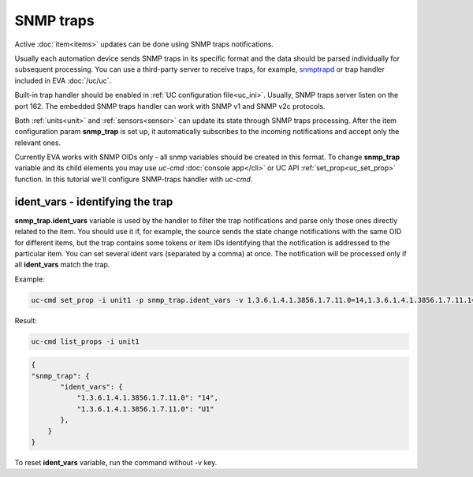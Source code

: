 SNMP traps
==========

Active :doc:`item<items>` updates can be done using SNMP traps notifications.

Usually each automation device sends SNMP traps in its specific format and the
data should be parsed individually for subsequent processing. You can use a
third-party server to receive traps, for example, `snmptrapd
<http://net-snmp.sourceforge.net/docs/man/snmptrapd.html>`_ or trap handler
included in EVA :doc:`/uc/uc`.

Built-in trap handler should be enabled in :ref:`UC configuration
file<uc_ini>`. Usually, SNMP traps server listen on the port 162. The embedded
SNMP traps handler can work with SNMP v1 and SNMP v2c protocols.

Both :ref:`units<unit>` and :ref:`sensors<sensor>` can update its state through
SNMP traps processing. After the item configuration param **snmp_trap** is set
up, it automatically subscribes to the incoming notifications and accept only
the relevant ones. 

Currently EVA works with SNMP OIDs only - all snmp variables should be created
in this format. To change **snmp_trap** variable and its child elements you may
use *uc-cmd* :doc:`console app</cli>` or UC API :ref:`set_prop<uc_set_prop>`
function. In this tutorial we'll configure SNMP-traps handler with *uc-cmd*. 

ident_vars - identifying the trap
---------------------------------

**snmp_trap.ident_vars** variable is used by the handler to filter the trap
notifications and parse only those ones directly related to the item. You
should use it if, for example, the source sends the state change notifications
with the same OID for different items, but the trap contains some tokens or
item IDs identifying that the notification is addressed to the particular item.
You can set several ident vars (separated by a comma) at once. The notification
will be processed only if all **ident_vars** match the trap.

Example:

.. code-block:: bash

    uc-cmd set_prop -i unit1 -p snmp_trap.ident_vars -v 1.3.6.1.4.1.3856.1.7.11.0=14,1.3.6.1.4.1.3856.1.7.11.1=U1

Result:

.. code-block:: bash

    uc-cmd list_props -i unit1

.. code-block:: json

    {
    "snmp_trap": {
           "ident_vars": {
               "1.3.6.1.4.1.3856.1.7.11.0": "14",
               "1.3.6.1.4.1.3856.1.7.11.0": "U1"
           },
        }
    }

To reset **ident_vars** variable, run the command without -v key.


